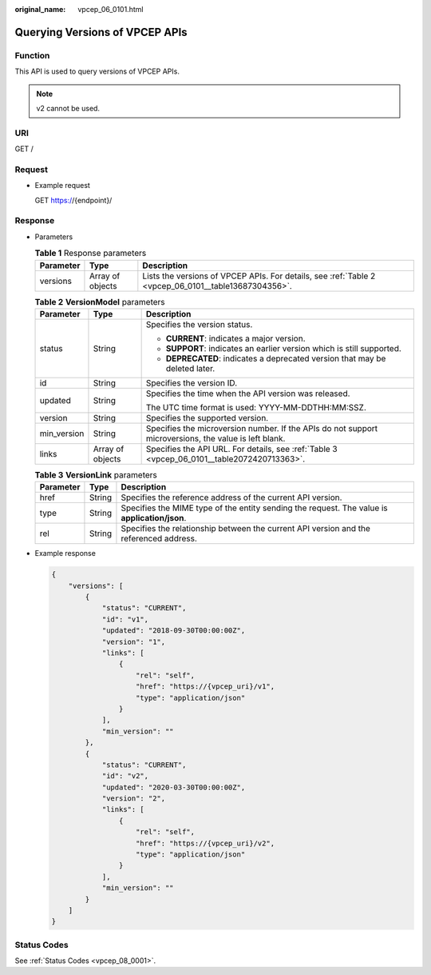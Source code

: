 :original_name: vpcep_06_0101.html

.. _vpcep_06_0101:

Querying Versions of VPCEP APIs
===============================

.. _vpcep_06_0101__section911804819271:

Function
--------

This API is used to query versions of VPCEP APIs.

.. note::

   v2 cannot be used.

URI
---

GET /

Request
-------

-  Example request

   GET https://{endpoint}/

Response
--------

-  Parameters

   .. table:: **Table 1** Response parameters

      +-----------+------------------+------------------------------------------------------------------------------------------------------+
      | Parameter | Type             | Description                                                                                          |
      +===========+==================+======================================================================================================+
      | versions  | Array of objects | Lists the versions of VPCEP APIs. For details, see :ref:`Table 2 <vpcep_06_0101__table13687304356>`. |
      +-----------+------------------+------------------------------------------------------------------------------------------------------+

   .. _vpcep_06_0101__table13687304356:

   .. table:: **Table 2** **VersionModel** parameters

      +-----------------------+-----------------------+-------------------------------------------------------------------------------------------------------+
      | Parameter             | Type                  | Description                                                                                           |
      +=======================+=======================+=======================================================================================================+
      | status                | String                | Specifies the version status.                                                                         |
      |                       |                       |                                                                                                       |
      |                       |                       | -  **CURRENT**: indicates a major version.                                                            |
      |                       |                       | -  **SUPPORT**: indicates an earlier version which is still supported.                                |
      |                       |                       | -  **DEPRECATED**: indicates a deprecated version that may be deleted later.                          |
      +-----------------------+-----------------------+-------------------------------------------------------------------------------------------------------+
      | id                    | String                | Specifies the version ID.                                                                             |
      +-----------------------+-----------------------+-------------------------------------------------------------------------------------------------------+
      | updated               | String                | Specifies the time when the API version was released.                                                 |
      |                       |                       |                                                                                                       |
      |                       |                       | The UTC time format is used: YYYY-MM-DDTHH:MM:SSZ.                                                    |
      +-----------------------+-----------------------+-------------------------------------------------------------------------------------------------------+
      | version               | String                | Specifies the supported version.                                                                      |
      +-----------------------+-----------------------+-------------------------------------------------------------------------------------------------------+
      | min_version           | String                | Specifies the microversion number. If the APIs do not support microversions, the value is left blank. |
      +-----------------------+-----------------------+-------------------------------------------------------------------------------------------------------+
      | links                 | Array of objects      | Specifies the API URL. For details, see :ref:`Table 3 <vpcep_06_0101__table2072420713363>`.           |
      +-----------------------+-----------------------+-------------------------------------------------------------------------------------------------------+

   .. _vpcep_06_0101__table2072420713363:

   .. table:: **Table 3** **VersionLink** parameters

      +-----------+--------+-----------------------------------------------------------------------------------------------+
      | Parameter | Type   | Description                                                                                   |
      +===========+========+===============================================================================================+
      | href      | String | Specifies the reference address of the current API version.                                   |
      +-----------+--------+-----------------------------------------------------------------------------------------------+
      | type      | String | Specifies the MIME type of the entity sending the request. The value is **application/json**. |
      +-----------+--------+-----------------------------------------------------------------------------------------------+
      | rel       | String | Specifies the relationship between the current API version and the referenced address.        |
      +-----------+--------+-----------------------------------------------------------------------------------------------+

-  .. _vpcep_06_0101__li91288579361:

   Example response

   .. code-block::

      {
          "versions": [
              {
                  "status": "CURRENT",
                  "id": "v1",
                  "updated": "2018-09-30T00:00:00Z",
                  "version": "1",
                  "links": [
                      {
                          "rel": "self",
                          "href": "https://{vpcep_uri}/v1",
                          "type": "application/json"
                      }
                  ],
                  "min_version": ""
              },
              {
                  "status": "CURRENT",
                  "id": "v2",
                  "updated": "2020-03-30T00:00:00Z",
                  "version": "2",
                  "links": [
                      {
                          "rel": "self",
                          "href": "https://{vpcep_uri}/v2",
                          "type": "application/json"
                      }
                  ],
                  "min_version": ""
              }
          ]
      }

Status Codes
------------

See :ref:`Status Codes <vpcep_08_0001>`.
